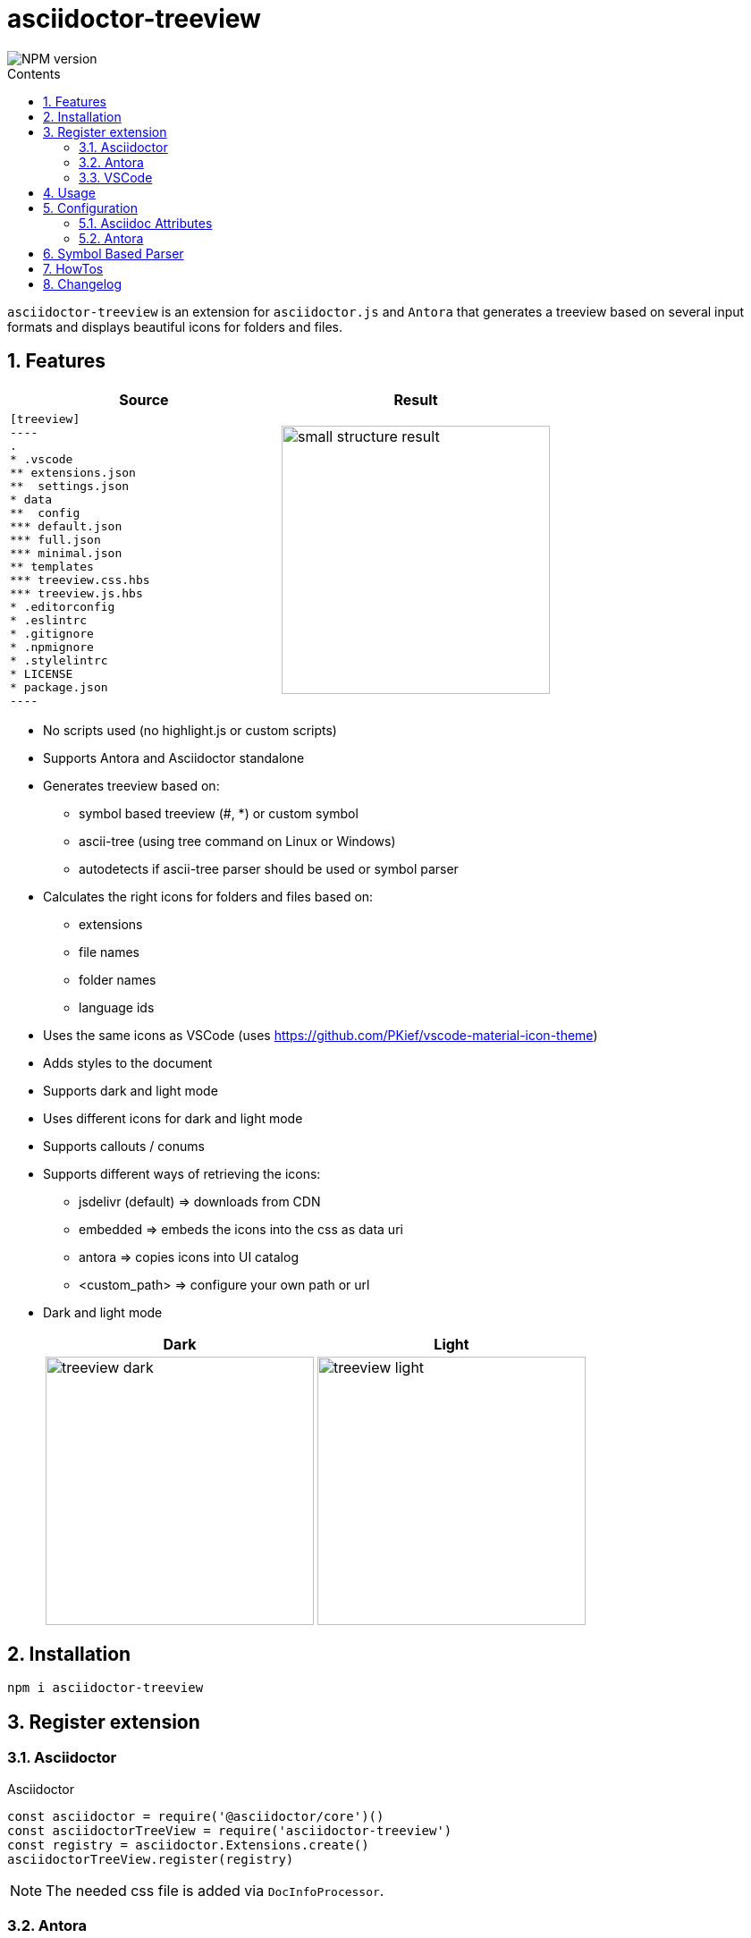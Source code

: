 = asciidoctor-treeview
:url-repo: https://github.com/lask79/asciidoctor-treeview
:url-antora-docs: https://docs.antora.org/antora/3.1
:toc: macro
:toc-title: Contents
:sectnums:
:imagesdir: docs/modules/ROOT/images

image::https://img.shields.io/npm/v/asciidoctor-treeview.svg[NPM version]

toc::[]

`asciidoctor-treeview` is an extension for `asciidoctor.js` and `Antora` that generates a treeview based on several input formats and displays beautiful icons for folders and files.

== Features

[%header,cols="2a,2a""]
|===
|Source |Result

|
[source, plaintext]
--------
[treeview]
----
.
* .vscode
** extensions.json
**  settings.json
* data
**  config
*** default.json
*** full.json
*** minimal.json
** templates
*** treeview.css.hbs
*** treeview.js.hbs
* .editorconfig
* .eslintrc
* .gitignore
* .npmignore
* .stylelintrc
* LICENSE
* package.json
----
--------
|image:small-structure-result.png[width=300]

|===

* No scripts used (no highlight.js or custom scripts)
* Supports Antora and Asciidoctor standalone

* Generates treeview based on:
** symbol based treeview (#, *) or custom symbol
** ascii-tree (using tree command on Linux or Windows)
** autodetects if ascii-tree parser should be used or symbol parser

* Calculates the right icons for folders and files based on:
** extensions
** file names
** folder names
** language ids

* Uses the same icons as VSCode (uses https://github.com/PKief/vscode-material-icon-theme)
* Adds styles to the document
* Supports dark and light mode
* Uses different icons for dark and light mode
* Supports callouts / conums
* Supports different ways of retrieving the icons:
** jsdelivr (default) => downloads from CDN
** embedded => embeds the icons into the css as data uri
** antora => copies icons into UI catalog
** <custom_path> => configure your own path or url
* Dark and light mode
+
[%header,cols="^1a,1a""]
|===
|Dark |Light
|image:treeview-dark.png[width=300px]
|image:treeview-light.png[width=300px]
|===


== Installation

```
npm i asciidoctor-treeview
```

== Register extension

=== Asciidoctor

.Asciidoctor
[source, javascript]
----
const asciidoctor = require('@asciidoctor/core')()
const asciidoctorTreeView = require('asciidoctor-treeview')
const registry = asciidoctor.Extensions.create()
asciidoctorTreeView.register(registry)
----

NOTE: The needed css file is added via `DocInfoProcessor`.

=== Antora

==== Antora Playbook
[source, yaml]
----
antora:
  extensions:
    - require: "asciidoctor-treeview"
----

WARNING: Do not add the asciidoctor-treeview to the asciidoc.extensions. It will not work because then the needed css will not be added to the site.

==== Add handlebars template

You have to change 1 file in your Antora UI bundle or by overwriting it via supplemental-ui:

* add `{{> treeview-styles }}` to `partials/head-styles.hbs`

If you do not want to change your UI bundle or when you use the default ui bundle you can simply put the following lines into `supplemental-ui/partials/head-styles.hbs` next to your `antora playbook`:

.head-styles.hbs
[source,html]
----
<link rel="stylesheet" href="{{{uiRootPath}}}/css/site.css">
{{> treeview-styles }}
----

`{{> treeview-styles }}` will be replaced with the content of the file `treeview-styles.hbs` that provided by this extension.

.treeview-styles.hbs
[source,html]
----
<link rel="stylesheet" href="{{{uiRootPath}}}/css/treeview.css">
----

The `treeview.css` file contains some treeview specific styles that are needed to render the code blocks correctly and overrides some styles defined in the https://docs.antora.org/antora-ui-default/[Antora UI Default].

=== VSCode

.VSCode
[source,javascript]
----
// add this to .asciidoctor/lib/asciidoctor-treeview.js when you have turned on the extension
module.exports = require('asciidoctor-treeview')
----

== Usage

[%header,cols="^1s,4a,2a""]
|===
|Type |Source |Result

|ascii-tree
|
[source, plaintext]
--------
[treeview]
----
.
├── .vscode
│   ├── extensions.json
│   └── settings.json
├── data
│   ├── config
│   │   ├── default.json
│   │   ├── full.json
│   │   └── minimal.json
│   └── templates
│       ├── treeview.css.hbs
│       └── treeview.js.hbs
├── .editorconfig
├── .eslintrc
├── .gitignore
├── .npmignore
├── .stylelintrc
├── LICENSE
└── package.json
----
--------
|image:small-structure-result.png[width=300]

|Hash Symbol
|
[source, plaintext]
--------
[treeview]
----
.
# .vscode
## extensions.json
##  settings.json
# data
##  config
### default.json
### full.json
### minimal.json
## templates
### treeview.css.hbs
### treeview.js.hbs
# .editorconfig
# .eslintrc
# .gitignore
# .npmignore
# .stylelintrc
# LICENSE
# package.json
----
--------
|image:small-structure-result.png[width=300]

|* Symbol
|
[source, plaintext]
--------
[treeview]
----
.
* .vscode
** extensions.json
**  settings.json
* data
**  config
*** default.json
*** full.json
*** minimal.json
** templates
*** treeview.css.hbs
*** treeview.js.hbs
* .editorconfig
* .eslintrc
* .gitignore
* .npmignore
* .stylelintrc
* LICENSE
* package.json
----
--------
|image:small-structure-result.png[width=300]

|Custom Symbol
|
[source, plaintext]
--------
[treeview,symbol="-"]
----
.
- .vscode
-- extensions.json
--  settings.json
- data
--  config
--- default.json
--- full.json
--- minimal.json
-- templates
--- treeview.css.hbs
--- treeview.js.hbs
- .editorconfig
- .eslintrc
- .gitignore
- .npmignore
- .stylelintrc
- LICENSE
- package.json
- test.hcl
----
--------
|image:small-structure-result.png[width=300]
|===

== Configuration

=== Asciidoc Attributes

==== treeview-theme
`Default: dark`

* Use `treeview-theme` attribute on document

[source,plaintext]
----
:treeview-theme: light
----

* Use attribute on treeview block

[source,plaintext]
--------
[treeview,theme=light]
----
<your tree>
----

[treeview,theme=dark]
----
<your tree>
----
--------

==== treeview-icon-source
`Default: jsdelivr`

* Use `treeview-icon-source` attribute on document
* Supported values:
** `jsdelivr` (default) => downloads from CDN
** `embedded` => embeds the icons into the css as data-uri
** `antora` => copies icons into UI catalog
** `<custom_path>` => configure your own or url to the folder that contains the icons.

*Examples:*

.Embed icons as data-uri in CSS
[source,plaintext]
----
= Document Title
:treeview-icon-source: embedded
----

.Use custom url
[source,plaintext]
----
= Document Title
:treeview-icon-source: https://example.com/cdn/icons
----

The icon name like file.svg will be added as suffix to the given url.

=== Antora

[source, yaml]
----
antora:
  extensions:
    - require: "asciidoctor-treeview"
      icon_source: antora # or embedded or jsdelivr
----

`Default: antora`

* Use `icon-source` attribute on document
* Supported values:
** `antora` (default) => copies icons into UI catalog
** `jsdelivr` => downloads from CDN
** `embedded` => embeds the icons into the css as data-uri

WARNING: The asciidoctor attribute `treeview-icon-source` will be ignored when antora is used.

== Symbol Based Parser

* Symbols * and # are already autodetected.
* If you want to use a custom symbol like '-' then you need to configure it on the treeview block.

.Autodetected symbol #
[source,plaintext]
--------
[treeview,symbol="-"]
----
.
- .vscode
-- extensions.json
--  settings.json
----
--------

== HowTos

I want to mark a line as folder even when it does not have children::
Put a `/` at the end of the name.
Then that line will be marked as a folder.
+
[source,asciidoc]
--------
[treeview]
----
.
# folder/
# second-folder/
----
--------

I want to add comments to a line::
Put `//` at the end of the line.
Then that line will be marked as a comment.
+
[source,asciidoc]
--------
[treeview]
----
.
# README.md // this is a comment
----
--------

== Changelog

.v1.0.0-alpha.7
* Features
** add support for different icon sources https://github.com/lask79/asciidoctor-treeview/pull/6[(#6)]
*** `jsdelivr` (default) => downloads from CDN
*** `embedded` => embeds the icons into the css as data uri
*** `antora` => copies icons into UI catalog
*** `<custom_path>` => configure your own path or url

.v1.0.0-alpha.6
* Features
** allow comments on lines https://github.com/lask79/asciidoctor-treeview/pull/6[(#6)]
** mark lines as folders (see HowTos)

* Fixes
** do not render empty lines as files without name allow comments on lines https://github.com/lask79/asciidoctor-treeview/pull/5[(#5)]

